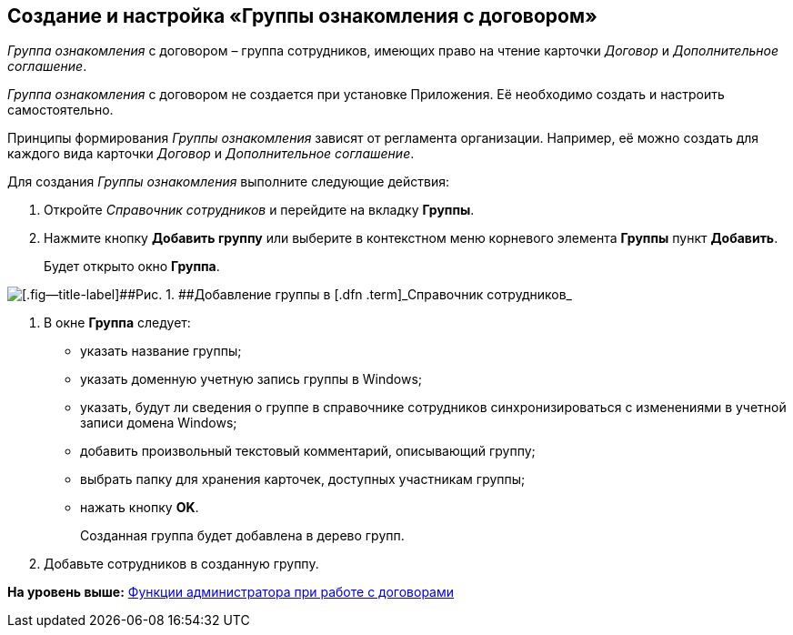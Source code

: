 [[ariaid-title1]]
== Создание и настройка «Группы ознакомления с договором»

[.dfn .term]_Группа ознакомления_ с договором – группа сотрудников, имеющих право на чтение карточки [.dfn .term]_Договор_ и [.dfn .term]_Дополнительное соглашение_.

[.dfn .term]_Группа ознакомления_ с договором не создается при установке Приложения. Её необходимо создать и настроить самостоятельно.

Принципы формирования [.dfn .term]_Группы ознакомления_ зависят от регламента организации. Например, её можно создать для каждого вида карточки [.dfn .term]_Договор_ и [.dfn .term]_Дополнительное соглашение_.

Для создания [.dfn .term]_Группы ознакомления_ выполните следующие действия:

. [.ph .cmd]#Откройте [.dfn .term]_Справочник сотрудников_ и перейдите на вкладку [.keyword]*Группы*.#
. [.ph .cmd]#Нажмите кнопку [.ph .uicontrol]*Добавить группу* или выберите в контекстном меню корневого элемента [.keyword]*Группы* пункт [.keyword]*Добавить*.#
+
Будет открыто окно [.keyword .wintitle]*Группа*.

image::img/Add_Group.png[[.fig--title-label]##Рис. 1. ##Добавление группы в [.dfn .term]_Справочник сотрудников_]
. [.ph .cmd]#В окне [.keyword .wintitle]*Группа* следует:#
* указать название группы;
* указать доменную учетную запись группы в Windows;
* указать, будут ли сведения о группе в справочнике сотрудников синхронизироваться с изменениями в учетной записи домена Windows;
* добавить произвольный текстовый комментарий, описывающий группу;
* выбрать папку для хранения карточек, доступных участникам группы;
* нажать кнопку [.ph .uicontrol]*OK*.
+
Созданная группа будет добавлена в дерево групп.
. [.ph .cmd]#Добавьте сотрудников в созданную группу.#

*На уровень выше:* xref:../topics/ConfigurationToWorkWithContracts.adoc[Функции администратора при работе с договорами]
